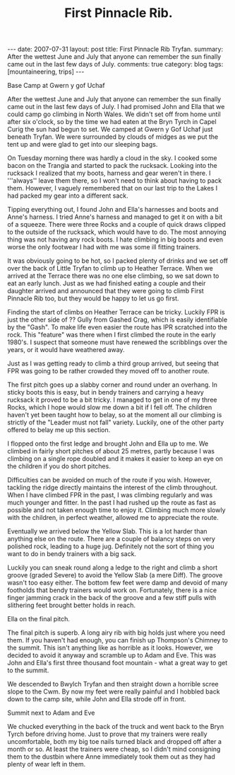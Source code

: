 #+STARTUP: showall indent
#+STARTUP: hidestars
#+INFOJS_OPT: view:info toc:t ltoc:nil
#+OPTIONS: H:3 num:nil tags:nil toc:nil timestamps:nil
#+TITLE: First Pinnacle Rib.
#+BEGIN_HTML
---
date: 2007-07-31
layout: post
title: First Pinnacle Rib Tryfan.
summary: After the wettest June and July that anyone can remember the sun finally came out in the last few days of July.
comments: true
category: blog
tags: [mountaineering, trips]
---
#+END_HTML

#+BEGIN_HTML
<div class="photofloatr">
  <p><a class="fancybox-thumb" rel="fancybox-thumb" href="/static/images/img_5602.jpg"  title="Base camp."> <img src="/static/images/img_5602.jpg" width="300"
     alt="Base Camp"></a></p>
  <p>Base Camp at Gwern y gof Uchaf</p>
</div>
#+END_HTML


After the wettest June and July that anyone can remember the sun finally
came out in the last few days of July. I had promised John and Ella that we
could camp go climbing in North Wales. We didn't set off from home until
after six o'clock, so by the time we had eaten at the Bryn Tyrch in Capel
Curig the sun had begun to set. We camped at Gwern y Gof Uchaf just beneath
Tryfan. We were surrounded by clouds of midges as we put the tent up and
were glad to get into our sleeping bags.

On Tuesday morning there was hardly a cloud in the sky. I cooked some bacon
on the Trangia and started to pack the rucksack. Looking into the rucksack I
realized that my boots, harness and gear weren't in there. I '''always''
leave them there, so I won't need to think about having to pack
them. However, I vaguely remembered that on our last trip to the Lakes I had
packed my gear into a different sack.

Tipping everything out, I found John and Ella's harnesses and boots and
Anne's harness. I tried Anne's harness and managed to get it on with a bit
of a squeeze. There were three Rocks and a couple of quick draws clipped to
the outside of the rucksack, which would have to do. The most annoying thing
was not having any rock boots. I hate climbing in big boots and even
worse the only footwear I had with me was some ill fitting trainers.

It was obviously going to be hot, so I packed plenty of drinks and we set
off over the back of Little Tryfan to climb up to Heather Terrace. When we
arrived at the Terrace there was no one else climbing, so we sat down to eat
an early lunch. Just as we had finished eating a couple and their daughter
arrived and announced that they were going to climb First Pinnacle Rib too,
but they would be happy to let us go first.

Finding the start of climbs on Heather Terrace can be tricky. Luckily FPR is
just the other side of ?? Gully from Gashed Crag, which is easily
identifiable by the "Gash". To make life even easier the route has IPR
scratched into the rock. This "feature" was there when I first climbed
the route in the early 1980's. I suspect that someone must have renewed the
scribblings over the years, or it would have weathered away.

Just as I was getting ready to climb a third group arrived, but seeing that
FPR was going to be rather crowded they moved off to another route.

The first pitch goes up a slabby corner and round under an overhang. In
sticky boots this is easy, but in bendy trainers and carrying a heavy rucksack it
proved to be a bit tricky. I managed to get in one of my three Rocks, which
I hope would slow me down a bit if I fell off. The children haven't yet been
taught how to belay, so at the moment all our climbing is strictly of the
"Leader must not fall" variety. Luckily, one of the other party offered to
belay me up this section.

I flopped onto the first ledge and brought John and Ella up to
me.  We climbed in fairly short pitches of about 25 metres, partly because I was
climbing on a single rope doubled and it makes it easier to keep an
eye on the children if you do short pitches.

Difficulties can be avoided on much of the route if you wish. However,
tackling the ridge directly maintains the interest of the climb
throughout. When I have climbed FPR in the past, I was climbing
regularly and was much younger and fitter. In the past I had rushed up
the route as fast as possible and not taken enough time to enjoy
it. Climbing much more slowly with the children, in perfect weather,
allowed me to appreciate the route.

Eventually we arrived below the Yellow Slab. This is a lot harder than
anything else on the route. There are a couple of balancy steps on very
polished rock, leading to a huge jug. Definitely not the sort of thing you
want to do in bendy trainers with a big sack.

Luckily you can sneak round along a ledge to the right and climb a short
groove (graded Severe) to avoid the Yellow Slab (a mere Diff). The groove wasn't too easy either. The
bottom few feet were damp and devoid of many footholds that bendy trainers would
work on. Fortunately, there is a nice finger jamming crack in the back of the
groove and a few stiff pulls with slithering feet brought better holds in
reach.

#+BEGIN_HTML
<div class="photofloatl">
  <p><a class="fancybox-thumb" rel="fancybox-thumb" href="/static/images/IMG_5631.JPG"  title="Ella on the
     final pitch."> <img src="/static/images/IMG_5631.JPG" width="300"
     alt="Ella on the
     final pitch."></a></p>
  <p>Ella on the
     final pitch.</p>

</div>
#+END_HTML

The final pitch is superb. A long airy rib with big holds just where you need
them. If you haven't had enough, you can finish up Thompson's Chimney to the
summit. This isn't anything like as horrible as it looks. However, we
decided to avoid it anyway and scramble up to Adam and Eve. This was John
and Ella's first three thousand foot mountain - what a great way to get to
the summit.

We descended to Bwylch Tryfan and then straight down a horrible scree slope
to the Cwm. By now my feet were really painful and I hobbled back down to
the camp site, while John and Ella strode off in front.

#+BEGIN_HTML
<div class="photofloatr">
  <p><a class="fancybox-thumb" rel="fancybox-thumb" href="/static/images/IMG_5639.JPG"  title="Summit of Tryfan."> <img src="/static/images/IMG_5639.JPG" width="300"
     alt="Summit of Tryfan"></a></p>
  <p>Summit next to Adam and Eve</p>
</div>

#+END_HTML

We chucked everything in the back of the truck and went back to the
Bryn Tyrch before driving home. Just to prove that my trainers were
really uncomfortable, both my big toe nails turned black and dropped
off after a month or so. At least the trainers were cheap, so I didn't
mind consigning them to the dustbin where Anne immediately took them
out as they had plenty of wear left in them.
